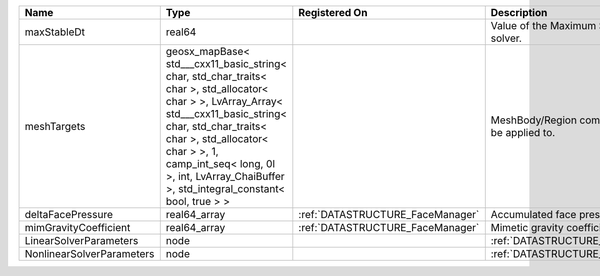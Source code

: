 

========================= =============================================================================================================================================================================================================================================================================================== ================================ ================================================================ 
Name                      Type                                                                                                                                                                                                                                                                                            Registered On                    Description                                                      
========================= =============================================================================================================================================================================================================================================================================================== ================================ ================================================================ 
maxStableDt               real64                                                                                                                                                                                                                                                                                                                           Value of the Maximum Stable Timestep for this solver.            
meshTargets               geosx_mapBase< std___cxx11_basic_string< char, std_char_traits< char >, std_allocator< char > >, LvArray_Array< std___cxx11_basic_string< char, std_char_traits< char >, std_allocator< char > >, 1, camp_int_seq< long, 0l >, int, LvArray_ChaiBuffer >, std_integral_constant< bool, true > >                                  MeshBody/Region combinations that the solver will be applied to. 
deltaFacePressure         real64_array                                                                                                                                                                                                                                                                                    :ref:`DATASTRUCTURE_FaceManager` Accumulated face pressure updates                                
mimGravityCoefficient     real64_array                                                                                                                                                                                                                                                                                    :ref:`DATASTRUCTURE_FaceManager` Mimetic gravity coefficient                                      
LinearSolverParameters    node                                                                                                                                                                                                                                                                                                                             :ref:`DATASTRUCTURE_LinearSolverParameters`                      
NonlinearSolverParameters node                                                                                                                                                                                                                                                                                                                             :ref:`DATASTRUCTURE_NonlinearSolverParameters`                   
========================= =============================================================================================================================================================================================================================================================================================== ================================ ================================================================ 


